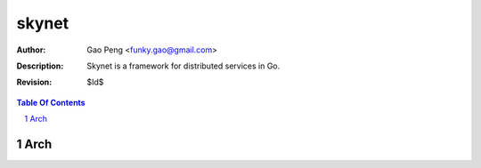 ==============
skynet
==============

:Author: Gao Peng <funky.gao@gmail.com>
:Description: Skynet is a framework for distributed services in Go.
:Revision: $Id$

.. contents:: Table Of Contents
.. section-numbering::

Arch
====

::


